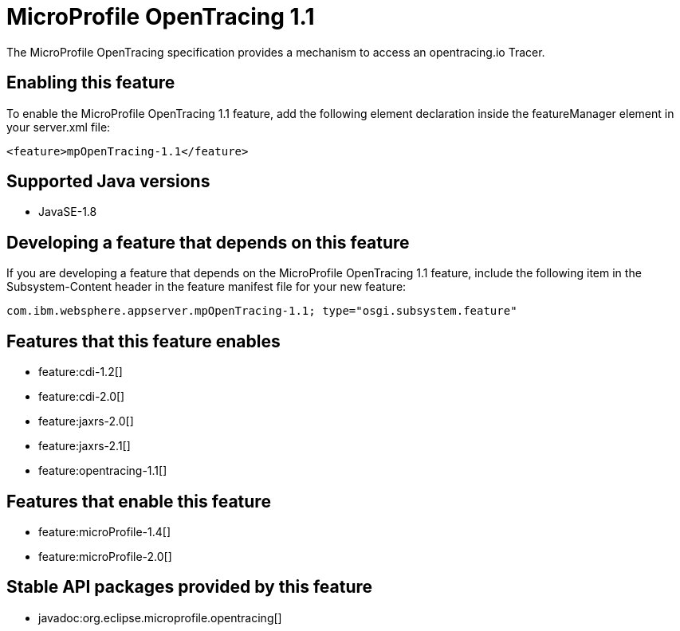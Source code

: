 = MicroProfile OpenTracing 1.1
:stylesheet: ../feature.css
:linkcss: 
:page-layout: feature
:nofooter: 

The MicroProfile OpenTracing specification provides a mechanism to access an opentracing.io Tracer.

== Enabling this feature
To enable the MicroProfile OpenTracing 1.1 feature, add the following element declaration inside the featureManager element in your server.xml file:


----
<feature>mpOpenTracing-1.1</feature>
----

== Supported Java versions

* JavaSE-1.8

== Developing a feature that depends on this feature
If you are developing a feature that depends on the MicroProfile OpenTracing 1.1 feature, include the following item in the Subsystem-Content header in the feature manifest file for your new feature:


[source,]
----
com.ibm.websphere.appserver.mpOpenTracing-1.1; type="osgi.subsystem.feature"
----

== Features that this feature enables
* feature:cdi-1.2[]
* feature:cdi-2.0[]
* feature:jaxrs-2.0[]
* feature:jaxrs-2.1[]
* feature:opentracing-1.1[]

== Features that enable this feature
* feature:microProfile-1.4[]
* feature:microProfile-2.0[]

== Stable API packages provided by this feature
* javadoc:org.eclipse.microprofile.opentracing[]
